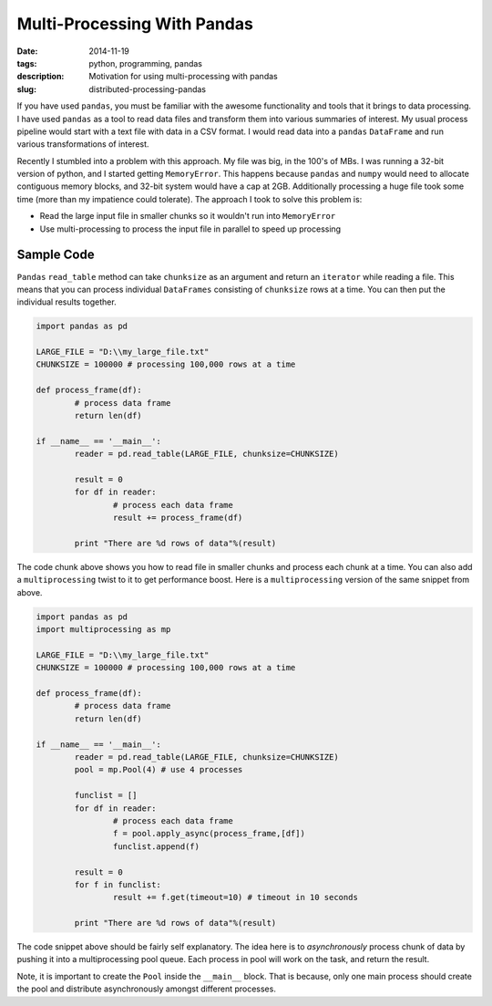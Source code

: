 Multi-Processing With Pandas
############################

:date: 2014-11-19
:tags: python, programming, pandas
:description: Motivation for using multi-processing with pandas
:slug: distributed-processing-pandas

If you have used ``pandas``, you must be familiar with the awesome functionality and tools that 
it brings to data processing. I have used ``pandas`` as a tool to read data files and transform
them into various summaries of interest. My usual process pipeline would start with 
a text file with data in a CSV format. I would read data into a ``pandas`` ``DataFrame`` 
and run various transformations of interest. 

Recently I stumbled into a problem with this approach. My file was big, in the 100's of MBs. I was 
running a 32-bit version of python, and I started getting ``MemoryError``. This happens because
``pandas`` and ``numpy`` would need to allocate contiguous memory blocks, and 32-bit system
would have a cap at 2GB. Additionally processing a huge file took some time (more than my impatience
could tolerate). The approach I took to solve this problem is:

- Read the large input file in smaller chunks so it wouldn't run into ``MemoryError``
- Use multi-processing to process the input file in parallel to speed up processing

Sample Code
-----------

``Pandas`` ``read_table`` method can take ``chunksize`` as an argument and return an ``iterator`` 
while reading a file. This means that you can process individual ``DataFrames`` consisting of 
``chunksize`` rows at a time. You can then put the individual results together.

.. code:: python

	import pandas as pd
	
	LARGE_FILE = "D:\\my_large_file.txt"
	CHUNKSIZE = 100000 # processing 100,000 rows at a time
	
	def process_frame(df):
		# process data frame
		return len(df)
	
	if __name__ == '__main__':
		reader = pd.read_table(LARGE_FILE, chunksize=CHUNKSIZE)
		
		result = 0
		for df in reader:
			# process each data frame
			result += process_frame(df)
		
		print "There are %d rows of data"%(result)
		
The code chunk above shows you how to read file in smaller chunks and process
each chunk at a time. You can also add a ``multiprocessing`` twist to it
to get performance boost. Here is a ``multiprocessing`` version of the same 
snippet from above.

.. code:: python
	
	import pandas as pd
	import multiprocessing as mp
	
	LARGE_FILE = "D:\\my_large_file.txt"
	CHUNKSIZE = 100000 # processing 100,000 rows at a time
	
	def process_frame(df):
		# process data frame
		return len(df)
	
	if __name__ == '__main__':
		reader = pd.read_table(LARGE_FILE, chunksize=CHUNKSIZE)
		pool = mp.Pool(4) # use 4 processes
		
		funclist = []
		for df in reader:
			# process each data frame
			f = pool.apply_async(process_frame,[df])
			funclist.append(f)
		
		result = 0
		for f in funclist:
			result += f.get(timeout=10) # timeout in 10 seconds
			
		print "There are %d rows of data"%(result)

		
The code snippet above should be fairly self explanatory. The idea here is to 
*asynchronously* process chunk of data by pushing it into a multiprocessing pool queue. 
Each process in pool will work on the task, and return the result.

Note, it is important to create the ``Pool`` inside the ``__main__`` block. That is
because, only one main process should create the pool and distribute asynchronously
amongst different processes. 
